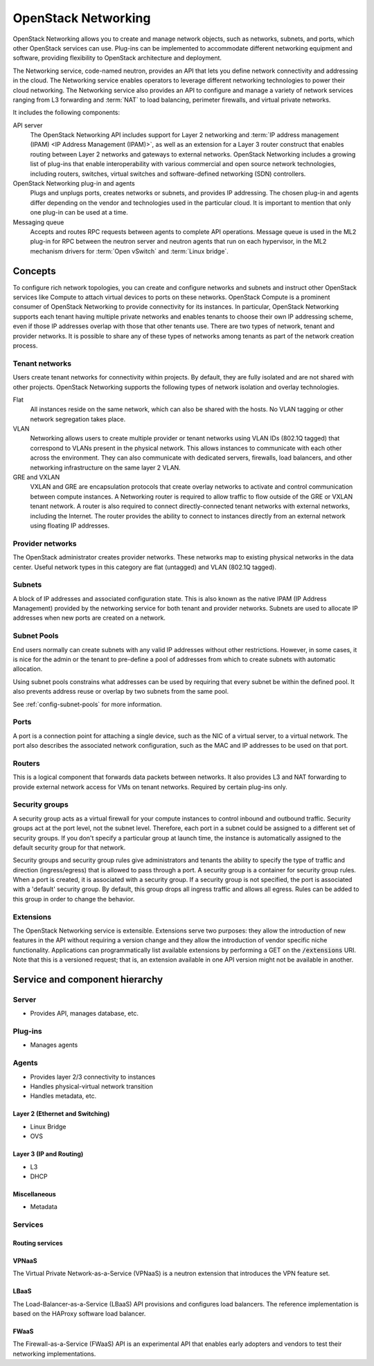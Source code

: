 .. _intro-os-networking:

====================
OpenStack Networking
====================

OpenStack Networking allows you to create and manage network objects,
such as networks, subnets, and ports, which other OpenStack services
can use. Plug-ins can be implemented to accommodate different
networking equipment and software, providing flexibility to OpenStack
architecture and deployment.

The Networking service, code-named neutron, provides an API that lets you
define network connectivity and addressing in the cloud. The Networking
service enables operators to leverage different networking technologies
to power their cloud networking. The Networking service also provides an
API to configure and manage a variety of network services ranging from L3
forwarding and :term:`NAT` to load balancing, perimeter firewalls, and
virtual private networks.

It includes the following components:

API server
  The OpenStack Networking API includes support for Layer 2 networking
  and :term:`IP address management (IPAM) <IP Address Management (IPAM)>`, as
  well as an extension for a Layer 3 router construct that enables routing
  between Layer 2 networks and gateways to external networks. OpenStack
  Networking includes a growing list of plug-ins that enable interoperability
  with various commercial and open source network technologies,
  including routers, switches, virtual switches and software-defined
  networking (SDN) controllers.

OpenStack Networking plug-in and agents
  Plugs and unplugs ports, creates networks or subnets, and provides
  IP addressing. The chosen plug-in and agents differ depending on the
  vendor and technologies used in the particular cloud. It is
  important to mention that only one plug-in can be used at a time.

Messaging queue
  Accepts and routes RPC requests between agents to complete API operations.
  Message queue is used in the ML2 plug-in for RPC between the neutron
  server and neutron agents that run on each hypervisor, in the ML2
  mechanism drivers for :term:`Open vSwitch` and :term:`Linux bridge`.


Concepts
~~~~~~~~

To configure rich network topologies, you can create and configure networks
and subnets and instruct other OpenStack services like Compute to attach
virtual devices to ports on these networks.
OpenStack Compute is a prominent consumer of OpenStack Networking to provide
connectivity for its instances.
In particular, OpenStack Networking supports each tenant having multiple
private networks and enables tenants to choose their own IP addressing scheme,
even if those IP addresses overlap with those that other tenants use. There are
two types of network, tenant and provider networks. It is possible to share any
of these types of networks among tenants as part of the network creation
process.

Tenant networks
---------------

Users create tenant networks for connectivity within projects. By default, they
are fully isolated and are not shared with other projects. OpenStack Networking
supports the following types of network isolation and overlay technologies.

Flat
  All instances reside on the same network, which can also be shared
  with the hosts. No VLAN tagging or other network segregation takes place.

VLAN
    Networking allows users to create multiple provider or tenant networks
    using VLAN IDs (802.1Q tagged) that correspond to VLANs present in the
    physical network. This allows instances to communicate with each other
    across the environment. They can also communicate with dedicated servers,
    firewalls, load balancers, and other networking infrastructure on the
    same layer 2 VLAN.

GRE and VXLAN
    VXLAN and GRE are encapsulation protocols that create overlay networks
    to activate and control communication between compute instances. A
    Networking router is required to allow traffic to flow outside of the
    GRE or VXLAN tenant network. A router is also required to connect
    directly-connected tenant networks with external networks, including the
    Internet. The router provides the ability to connect to instances directly
    from an external network using floating IP addresses.

Provider networks
-----------------

The OpenStack administrator creates provider networks. These networks map to
existing physical networks in the data center. Useful network types in this
category are flat (untagged) and VLAN (802.1Q tagged).

.. image:: figures/NetworkTypes.png
   :alt: Tenant and provider networks

Subnets
-------

A block of IP addresses and associated configuration state. This
is also known as the native IPAM (IP Address Management) provided by the
networking service for both tenant and provider networks.
Subnets are used to allocate IP addresses when new ports are created on a
network.

Subnet Pools
------------

End users normally can create subnets with any valid IP addresses without other
restrictions. However, in some cases, it is nice for the admin or the tenant
to pre-define a pool of addresses from which to create subnets with automatic
allocation.

Using subnet pools constrains what addresses can be used by requiring that
every subnet be within the defined pool. It also prevents address reuse or
overlap by two subnets from the same pool.

See :ref:`config-subnet-pools` for more information.

Ports
-----

A port is a connection point for attaching a single device, such as the NIC
of a virtual server, to a virtual network. The port also describes the
associated network configuration, such as the MAC and IP addresses to be
used on that port.

Routers
-------

This is a logical component that forwards data packets between
networks. It also provides L3 and NAT forwarding to provide external
network access for VMs on tenant networks. Required by certain
plug-ins only.

Security groups
---------------

A security group acts as a virtual firewall for your compute instances to
control inbound and outbound traffic. Security groups act at the port level,
not the subnet level. Therefore, each port in a subnet could be
assigned to a different set of security groups. If you don't specify a
particular group at launch time, the instance is automatically assigned
to the default security group for that network.

Security groups and security group rules give administrators and tenants the
ability to specify the type of traffic and direction (ingress/egress) that is
allowed to pass through a port. A security group is a container for security
group rules. When a port is created, it is associated with a security group. If
a security group is not specified, the port is associated with a 'default'
security group. By default, this group drops all ingress traffic and allows all
egress. Rules can be added to this group in order to change the behavior.

Extensions
----------

The OpenStack Networking service is extensible. Extensions serve two
purposes: they allow the introduction of new features in the API
without requiring a version change and they allow the introduction of
vendor specific niche functionality. Applications can programmatically
list available extensions by performing a GET on the
:code:`/extensions` URI. Note that this is a versioned request; that
is, an extension available in one API version might not be available
in another.

Service and component hierarchy
~~~~~~~~~~~~~~~~~~~~~~~~~~~~~~~

Server
------

* Provides API, manages database, etc.

Plug-ins
--------

* Manages agents

Agents
------

* Provides layer 2/3 connectivity to instances

* Handles physical-virtual network transition

* Handles metadata, etc.

Layer 2 (Ethernet and Switching)
^^^^^^^^^^^^^^^^^^^^^^^^^^^^^^^^

* Linux Bridge

* OVS

Layer 3 (IP and Routing)
^^^^^^^^^^^^^^^^^^^^^^^^

* L3

* DHCP

Miscellaneous
^^^^^^^^^^^^^

* Metadata

Services
--------

Routing services
^^^^^^^^^^^^^^^^

VPNaaS
^^^^^^

The Virtual Private Network-as-a-Service (VPNaaS) is a neutron
extension that introduces the VPN feature set.

LBaaS
^^^^^

The Load-Balancer-as-a-Service (LBaaS) API provisions and configures
load balancers. The reference implementation is based on the HAProxy
software load balancer.

FWaaS
^^^^^

The Firewall-as-a-Service (FWaaS) API is an experimental API that
enables early adopters and vendors to test their networking
implementations.
